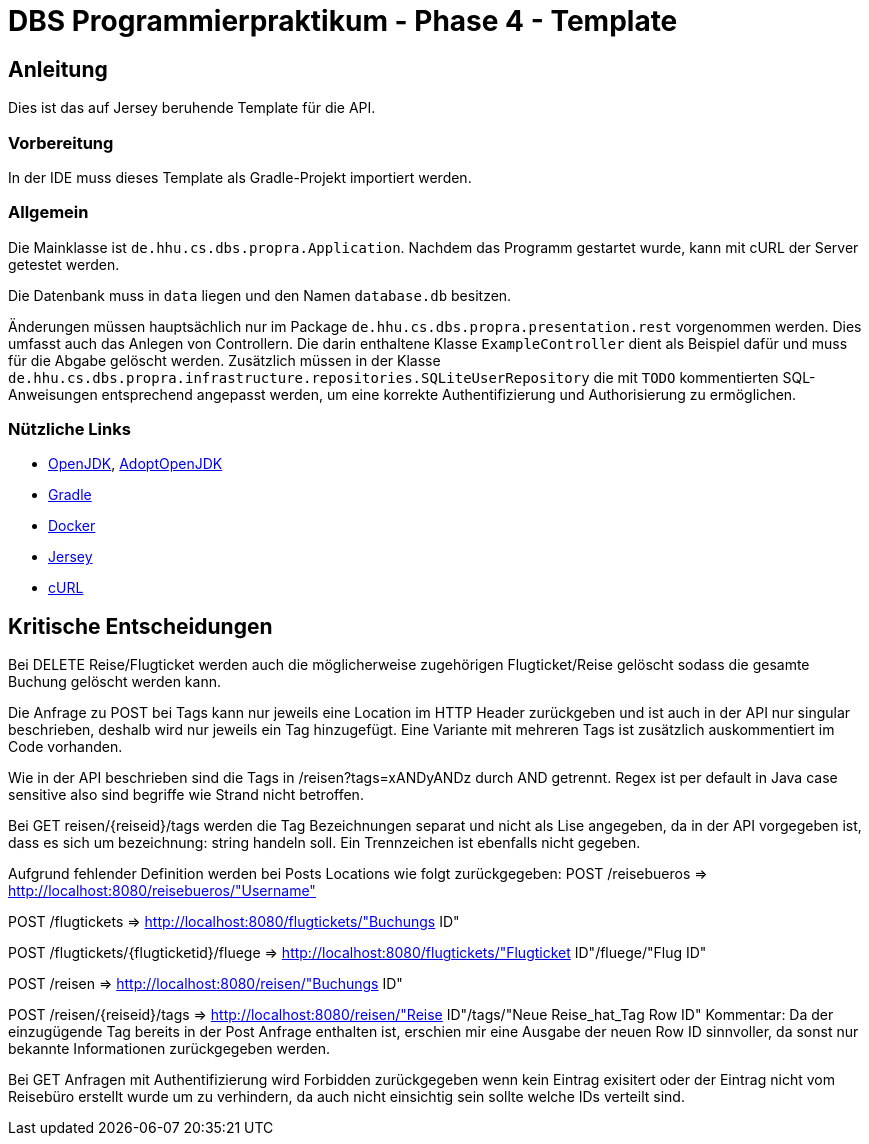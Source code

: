 # DBS Programmierpraktikum - Phase 4 - Template

## Anleitung

Dies ist das auf Jersey beruhende Template für die API.

### Vorbereitung

In der IDE muss dieses Template als Gradle-Projekt importiert werden.

### Allgemein

Die Mainklasse ist ```de.hhu.cs.dbs.propra.Application```. Nachdem das Programm gestartet wurde, kann mit cURL der Server getestet werden.

Die Datenbank muss in ```data``` liegen und den Namen ```database.db``` besitzen.

Änderungen müssen hauptsächlich nur im Package ```de.hhu.cs.dbs.propra.presentation.rest``` vorgenommen werden. Dies umfasst auch das Anlegen von Controllern. Die darin enthaltene Klasse ```ExampleController``` dient als Beispiel dafür und muss für die Abgabe gelöscht werden. Zusätzlich müssen in der Klasse ```de.hhu.cs.dbs.propra.infrastructure.repositories.SQLiteUserRepository``` die mit ```TODO``` kommentierten SQL-Anweisungen entsprechend angepasst werden, um eine korrekte Authentifizierung und Authorisierung zu ermöglichen.

### Nützliche Links

- http://jdk.java.net[OpenJDK], https://adoptopenjdk.net[AdoptOpenJDK]
- https://gradle.org[Gradle]
- https://www.docker.com[Docker]
- https://eclipse-ee4j.github.io/jersey/[Jersey]
- https://curl.haxx.se[cURL]

## Kritische Entscheidungen

Bei DELETE Reise/Flugticket werden auch die möglicherweise zugehörigen Flugticket/Reise gelöscht
sodass die gesamte Buchung gelöscht werden kann.

Die Anfrage zu POST bei Tags kann nur jeweils eine Location im HTTP Header zurückgeben und
ist auch in der API nur singular beschrieben, deshalb wird nur jeweils ein Tag hinzugefügt.
Eine Variante mit mehreren Tags ist zusätzlich auskommentiert im Code vorhanden.

Wie in der API beschrieben sind die Tags in /reisen?tags=xANDyANDz durch AND getrennt.
Regex ist per default in Java case sensitive also sind begriffe wie Strand nicht betroffen.

Bei GET reisen/{reiseid}/tags werden die Tag Bezeichnungen separat und nicht als Lise angegeben,
da in der API vorgegeben ist, dass es sich um bezeichnung: string handeln soll. Ein Trennzeichen
ist ebenfalls nicht gegeben.

Aufgrund fehlender Definition werden bei Posts Locations wie folgt zurückgegeben:
POST /reisebueros => http://localhost:8080/reisebueros/"Username"

POST /flugtickets => http://localhost:8080/flugtickets/"Buchungs ID"

POST /flugtickets​/{flugticketid}​/fluege => http://localhost:8080/flugtickets/"Flugticket ID"/fluege/"Flug ID"

POST ​/reisen => http://localhost:8080/reisen/"Buchungs ID"

POST ​/reisen​/{reiseid}​/tags => http://localhost:8080/reisen/"Reise ID"/tags/"Neue Reise_hat_Tag Row ID"
Kommentar: Da der einzugügende Tag bereits in der Post Anfrage enthalten ist, erschien mir eine Ausgabe der
neuen Row ID sinnvoller, da sonst nur bekannte Informationen zurückgegeben werden.

Bei GET Anfragen mit Authentifizierung wird Forbidden zurückgegeben wenn kein Eintrag exisitert oder
der Eintrag nicht vom Reisebüro erstellt wurde um zu verhindern, da auch nicht einsichtig sein sollte
welche IDs verteilt sind.